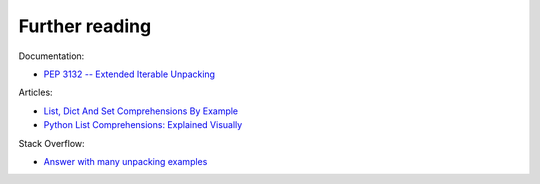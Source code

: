 Further reading
------------------------

Documentation:

-  `PEP 3132 -- Extended Iterable
   Unpacking <https://www.python.org/dev/peps/pep-3132/>`__

Articles:

-  `List, Dict And Set Comprehensions By
   Example <https://www.smallsurething.com/list-dict-and-set-comprehensions-by-example/>`__
-  `Python List Comprehensions: Explained
   Visually <http://treyhunner.com/2015/12/python-list-comprehensions-now-in-color/>`__

Stack Overflow:

-  `Answer with many unpacking examples <https://stackoverflow.com/questions/6967632/unpacking-extended-unpacking-and-nested-extended-unpacking>`__

